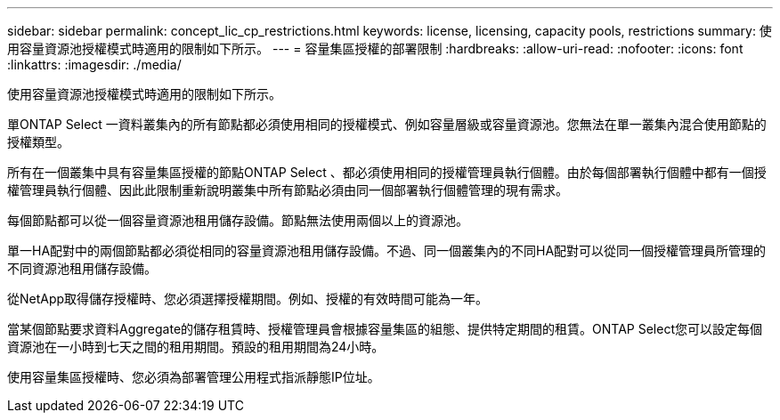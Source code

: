 ---
sidebar: sidebar 
permalink: concept_lic_cp_restrictions.html 
keywords: license, licensing, capacity pools, restrictions 
summary: 使用容量資源池授權模式時適用的限制如下所示。 
---
= 容量集區授權的部署限制
:hardbreaks:
:allow-uri-read: 
:nofooter: 
:icons: font
:linkattrs: 
:imagesdir: ./media/


[role="lead"]
使用容量資源池授權模式時適用的限制如下所示。

單ONTAP Select 一資料叢集內的所有節點都必須使用相同的授權模式、例如容量層級或容量資源池。您無法在單一叢集內混合使用節點的授權類型。

所有在一個叢集中具有容量集區授權的節點ONTAP Select 、都必須使用相同的授權管理員執行個體。由於每個部署執行個體中都有一個授權管理員執行個體、因此此限制重新說明叢集中所有節點必須由同一個部署執行個體管理的現有需求。

每個節點都可以從一個容量資源池租用儲存設備。節點無法使用兩個以上的資源池。

單一HA配對中的兩個節點都必須從相同的容量資源池租用儲存設備。不過、同一個叢集內的不同HA配對可以從同一個授權管理員所管理的不同資源池租用儲存設備。

從NetApp取得儲存授權時、您必須選擇授權期間。例如、授權的有效時間可能為一年。

當某個節點要求資料Aggregate的儲存租賃時、授權管理員會根據容量集區的組態、提供特定期間的租賃。ONTAP Select您可以設定每個資源池在一小時到七天之間的租用期間。預設的租用期間為24小時。

使用容量集區授權時、您必須為部署管理公用程式指派靜態IP位址。

